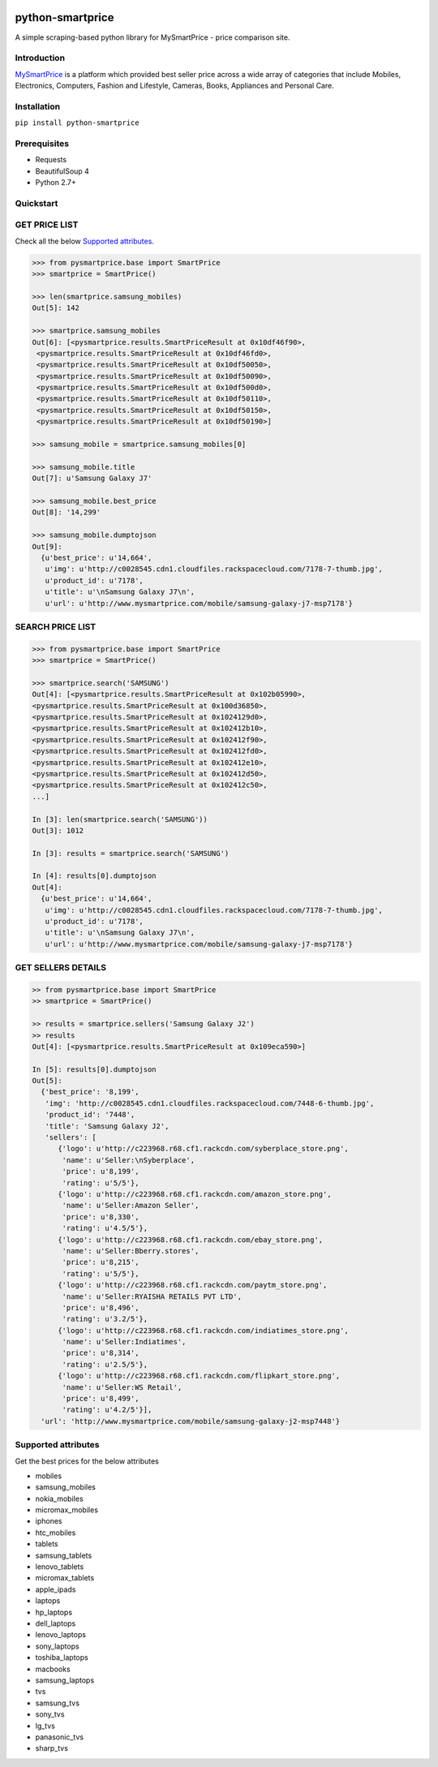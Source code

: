 
|Build|_ |CodeRate|_ |pypi|_

.. |Build| image:: https://scrutinizer-ci.com/g/asifpy/python-smartprice/badges/build.png?b=master
.. _Build: https://scrutinizer-ci.com/g/asifpy/python-smartprice/

.. |CodeRate| image:: https://scrutinizer-ci.com/g/asifpy/python-smartprice/badges/quality-score.png?b=master
.. _CodeRate: https://scrutinizer-ci.com/g/asifpy/python-smartprice/

.. |pypi| image:: https://badge.fury.io/py/python-smartprice.svg
.. _pypi: https://badge.fury.io/py/python-smartprice



=================
python-smartprice
=================

A simple scraping-based python library for MySmartPrice - price comparison site.

Introduction
------------

MySmartPrice_ is a platform which provided best seller price across a wide array of categories that include Mobiles, Electronics, Computers, Fashion and Lifestyle, Cameras, Books, Appliances and Personal Care.


Installation
------------

``pip install python-smartprice``


Prerequisites
-------------
- Requests
- BeautifulSoup 4
- Python 2.7+

Quickstart
----------

GET PRICE LIST
--------------

Check all the below `Supported attributes`_.

.. code-block:: python

  >>> from pysmartprice.base import SmartPrice
  >>> smartprice = SmartPrice()
  
  >>> len(smartprice.samsung_mobiles)
  Out[5]: 142
  
  >>> smartprice.samsung_mobiles
  Out[6]: [<pysmartprice.results.SmartPriceResult at 0x10df46f90>,
   <pysmartprice.results.SmartPriceResult at 0x10df46fd0>,
   <pysmartprice.results.SmartPriceResult at 0x10df50050>,
   <pysmartprice.results.SmartPriceResult at 0x10df50090>,
   <pysmartprice.results.SmartPriceResult at 0x10df500d0>,
   <pysmartprice.results.SmartPriceResult at 0x10df50110>,
   <pysmartprice.results.SmartPriceResult at 0x10df50150>,
   <pysmartprice.results.SmartPriceResult at 0x10df50190>]
  
  >>> samsung_mobile = smartprice.samsung_mobiles[0]
  
  >>> samsung_mobile.title
  Out[7]: u'Samsung Galaxy J7'
  
  >>> samsung_mobile.best_price
  Out[8]: '14,299'
  
  >>> samsung_mobile.dumptojson
  Out[9]: 
    {u'best_price': u'14,664',
     u'img': u'http://c0028545.cdn1.cloudfiles.rackspacecloud.com/7178-7-thumb.jpg',
     u'product_id': u'7178',
     u'title': u'\nSamsung Galaxy J7\n',
     u'url': u'http://www.mysmartprice.com/mobile/samsung-galaxy-j7-msp7178'}

SEARCH PRICE LIST
-----------------

.. code-block:: python
  
  >>> from pysmartprice.base import SmartPrice
  >>> smartprice = SmartPrice()
  
  >>> smartprice.search('SAMSUNG')
  Out[4]: [<pysmartprice.results.SmartPriceResult at 0x102b05990>,
  <pysmartprice.results.SmartPriceResult at 0x100d36850>,
  <pysmartprice.results.SmartPriceResult at 0x1024129d0>,
  <pysmartprice.results.SmartPriceResult at 0x102412b10>,
  <pysmartprice.results.SmartPriceResult at 0x102412f90>,
  <pysmartprice.results.SmartPriceResult at 0x102412fd0>,
  <pysmartprice.results.SmartPriceResult at 0x102412e10>,
  <pysmartprice.results.SmartPriceResult at 0x102412d50>,
  <pysmartprice.results.SmartPriceResult at 0x102412c50>,
  ...]
  
  In [3]: len(smartprice.search('SAMSUNG'))
  Out[3]: 1012
  
  In [3]: results = smartprice.search('SAMSUNG')
  
  In [4]: results[0].dumptojson
  Out[4]: 
    {u'best_price': u'14,664',
     u'img': u'http://c0028545.cdn1.cloudfiles.rackspacecloud.com/7178-7-thumb.jpg',
     u'product_id': u'7178',
     u'title': u'\nSamsung Galaxy J7\n',
     u'url': u'http://www.mysmartprice.com/mobile/samsung-galaxy-j7-msp7178'}
  
GET SELLERS DETAILS
-------------------

.. code-block:: python

  >> from pysmartprice.base import SmartPrice
  >> smartprice = SmartPrice()
  
  >> results = smartprice.sellers('Samsung Galaxy J2')
  >> results
  Out[4]: [<pysmartprice.results.SmartPriceResult at 0x109eca590>]
  
  In [5]: results[0].dumptojson
  Out[5]: 
    {'best_price': '8,199',
     'img': 'http://c0028545.cdn1.cloudfiles.rackspacecloud.com/7448-6-thumb.jpg',
     'product_id': '7448',
     'title': 'Samsung Galaxy J2',
     'sellers': [
        {'logo': u'http://c223968.r68.cf1.rackcdn.com/syberplace_store.png',
         'name': u'Seller:\nSyberplace',
         'price': u'8,199',
         'rating': u'5/5'},
        {'logo': u'http://c223968.r68.cf1.rackcdn.com/amazon_store.png',
         'name': u'Seller:Amazon Seller',
         'price': u'8,330',
         'rating': u'4.5/5'},
        {'logo': u'http://c223968.r68.cf1.rackcdn.com/ebay_store.png',
         'name': u'Seller:Bberry.stores',
         'price': u'8,215',
         'rating': u'5/5'},
        {'logo': u'http://c223968.r68.cf1.rackcdn.com/paytm_store.png',
         'name': u'Seller:RYAISHA RETAILS PVT LTD',
         'price': u'8,496',
         'rating': u'3.2/5'},
        {'logo': u'http://c223968.r68.cf1.rackcdn.com/indiatimes_store.png',
         'name': u'Seller:Indiatimes',
         'price': u'8,314',
         'rating': u'2.5/5'},
        {'logo': u'http://c223968.r68.cf1.rackcdn.com/flipkart_store.png',
         'name': u'Seller:WS Retail',
         'price': u'8,499',
         'rating': u'4.2/5'}],
    'url': 'http://www.mysmartprice.com/mobile/samsung-galaxy-j2-msp7448'}



Supported attributes
--------------------
Get the best prices for the below attributes

- mobiles
- samsung_mobiles
- nokia_mobiles
- micromax_mobiles
- iphones
- htc_mobiles
- tablets
- samsung_tablets
- lenovo_tablets
- micromax_tablets
- apple_ipads
- laptops
- hp_laptops
- dell_laptops
- lenovo_laptops
- sony_laptops
- toshiba_laptops
- macbooks
- samsung_laptops
- tvs
- samsung_tvs
- sony_tvs
- lg_tvs
- panasonic_tvs
- sharp_tvs


.. _MySmartPrice: http://www.mysmartprice.com/
